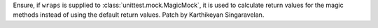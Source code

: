 Ensure, if ``wraps`` is supplied to :class:`unittest.mock.MagicMock`, it is used
to calculate return values for the magic methods instead of using the default
return values. Patch by Karthikeyan Singaravelan.
